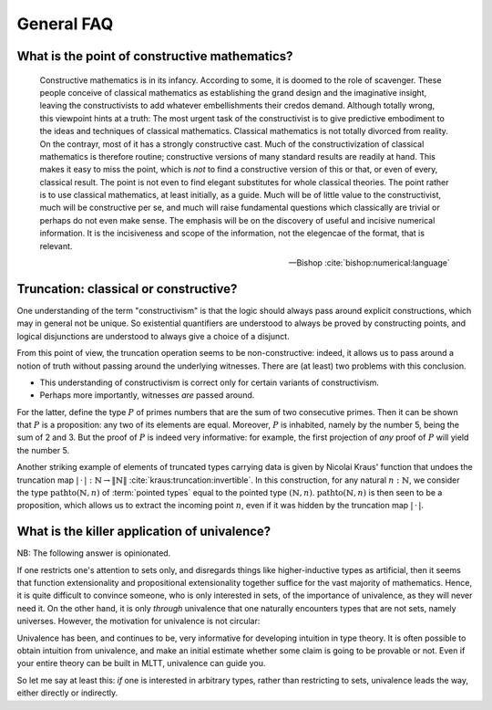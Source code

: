 General FAQ
====================================================

What is the point of constructive mathematics?
----------------------------------------------------------------------------------------

.. epigraph::

    Constructive mathematics is in its infancy.  According to some, it
    is doomed to the role of scavenger.  These people conceive of
    classical mathematics as establishing the grand design and the
    imaginative insight, leaving the constructivists to add whatever
    embellishments their credos demand.  Although totally wrong, this
    viewpoint hints at a truth: The most urgent task of the
    constructivist is to give predictive embodiment to the ideas and
    techniques of classical mathematics.  Classical mathematics is not
    totally divorced from reality.  On the contrayr, most of it has a
    strongly constructive cast.  Much of the constructivization of
    classical mathematics is therefore routine; constructive versions
    of many standard results are readily at hand.  This makes it easy
    to miss the point, which is *not* to find a constructive version
    of this or that, or even of every, classical result.  The point is
    not even to find elegant substitutes for whole classical theories.
    The point rather is to use classical mathematics, at least
    initially, as a guide.  Much will be of little value to the
    constructivist, much will be constructive per se, and much will
    raise fundamental questions which classically are trivial or
    perhaps do not even make sense. The emphasis will be on the
    discovery of useful and incisive numerical information.  It is the
    incisiveness and scope of the information, not the elegencae of
    the format, that is relevant.

    -- Bishop :cite:`bishop:numerical:language`

Truncation: classical or constructive?
-------------------------------------------------

One understanding of the term "constructivism" is that the logic
should always pass around explicit constructions, which may in general
not be unique.  So existential quantifiers are understood to always be
proved by constructing points, and logical disjunctions are understood
to always give a choice of a disjunct.

From this point of view, the truncation operation seems to be
non-constructive: indeed, it allows us to pass around a notion of
truth without passing around the underlying witnesses.  There are (at
least) two problems with this conclusion.

- This understanding of constructivism is correct only for certain
  variants of constructivism.
- Perhaps more importantly, witnesses *are* passed around.

For the latter, define the type :math:`P` of primes numbers that are
the sum of two consecutive primes.  Then it can be shown that
:math:`P` is a proposition: any two of its elements are equal.
Moreover, :math:`P` is inhabited, namely by the number 5, being the
sum of 2 and 3.  But the proof of :math:`P` is indeed very
informative: for example, the first projection of *any* proof of
:math:`P` will yield the number 5.

Another striking example of elements of truncated types carrying data
is given by Nicolai Kraus' function that undoes the truncation map
:math:`|\,\cdot\,|:\mathbb{N}\to\|\mathbb{N}\|`
:cite:`kraus:truncation:invertible`.  In this construction, for any
natural :math:`n:\mathbb{N}`, we consider the type
:math:`\operatorname{pathto}(\mathbb{N},n)` of :term:`pointed types`
equal to the pointed type :math:`(\mathbb{N},n)`.
:math:`\operatorname{pathto}(\mathbb{N},n)` is then seen to be a
proposition, which allows us to extract the incoming point :math:`n`,
even if it was hidden by the truncation map :math:`|\,\cdot\,|`.

What is the killer application of univalence?
------------------------------------------------

NB: The following answer is opinionated.

If one restricts one's attention to sets only, and disregards things
like higher-inductive types as artificial, then it seems that function
extensionality and propositional extensionality together suffice for
the vast majority of mathematics.  Hence, it is quite difficult to
convince someone, who is only interested in sets, of the importance of
univalence, as they will never need it.  On the other hand, it is only
*through* univalence that one naturally encounters types that are not
sets, namely universes.  However, the motivation for univalence is not
circular:

Univalence has been, and continues to be, very informative for
developing intuition in type theory.  It is often possible to obtain
intuition from univalence, and make an initial estimate whether some
claim is going to be provable or not.  Even if your entire theory can
be built in MLTT, univalence can guide you.

.. todo:: add an example of this intuition obtained from univalence

So let me say at least this: *if* one is interested in arbitrary
types, rather than restricting to sets, univalence leads the way,
either directly or indirectly.

.. todo:: Is this all we can say?  This answer seems a bit
          incoherent...  "What is the final answer?"
